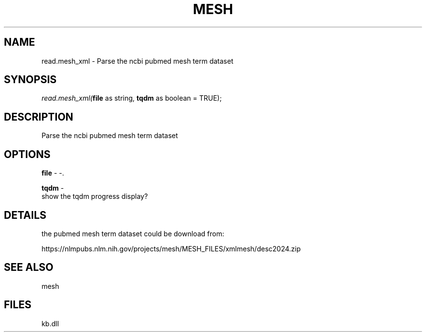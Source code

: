 .\" man page create by R# package system.
.TH MESH 1 2000-Jan "read.mesh_xml" "read.mesh_xml"
.SH NAME
read.mesh_xml \- Parse the ncbi pubmed mesh term dataset
.SH SYNOPSIS
\fIread.mesh_xml(\fBfile\fR as string, 
\fBtqdm\fR as boolean = TRUE);\fR
.SH DESCRIPTION
.PP
Parse the ncbi pubmed mesh term dataset
.PP
.SH OPTIONS
.PP
\fBfile\fB \fR\- -. 
.PP
.PP
\fBtqdm\fB \fR\- 
 show the tqdm progress display?
. 
.PP
.SH DETAILS
.PP
the pubmed mesh term dataset could be download from:
 
 https://nlmpubs.nlm.nih.gov/projects/mesh/MESH_FILES/xmlmesh/desc2024.zip
.PP
.SH SEE ALSO
mesh
.SH FILES
.PP
kb.dll
.PP
